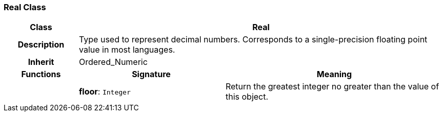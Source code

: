 === Real Class

[cols="^1,2,3"]
|===
h|*Class*
2+^h|*Real*

h|*Description*
2+a|Type used to represent decimal numbers. Corresponds to a single-precision floating point value in most languages.

h|*Inherit*
2+|Ordered_Numeric

h|*Functions*
^h|*Signature*
^h|*Meaning*

h|
|*floor*: `Integer`
a|Return the greatest integer no greater than the value of this object.
|===
